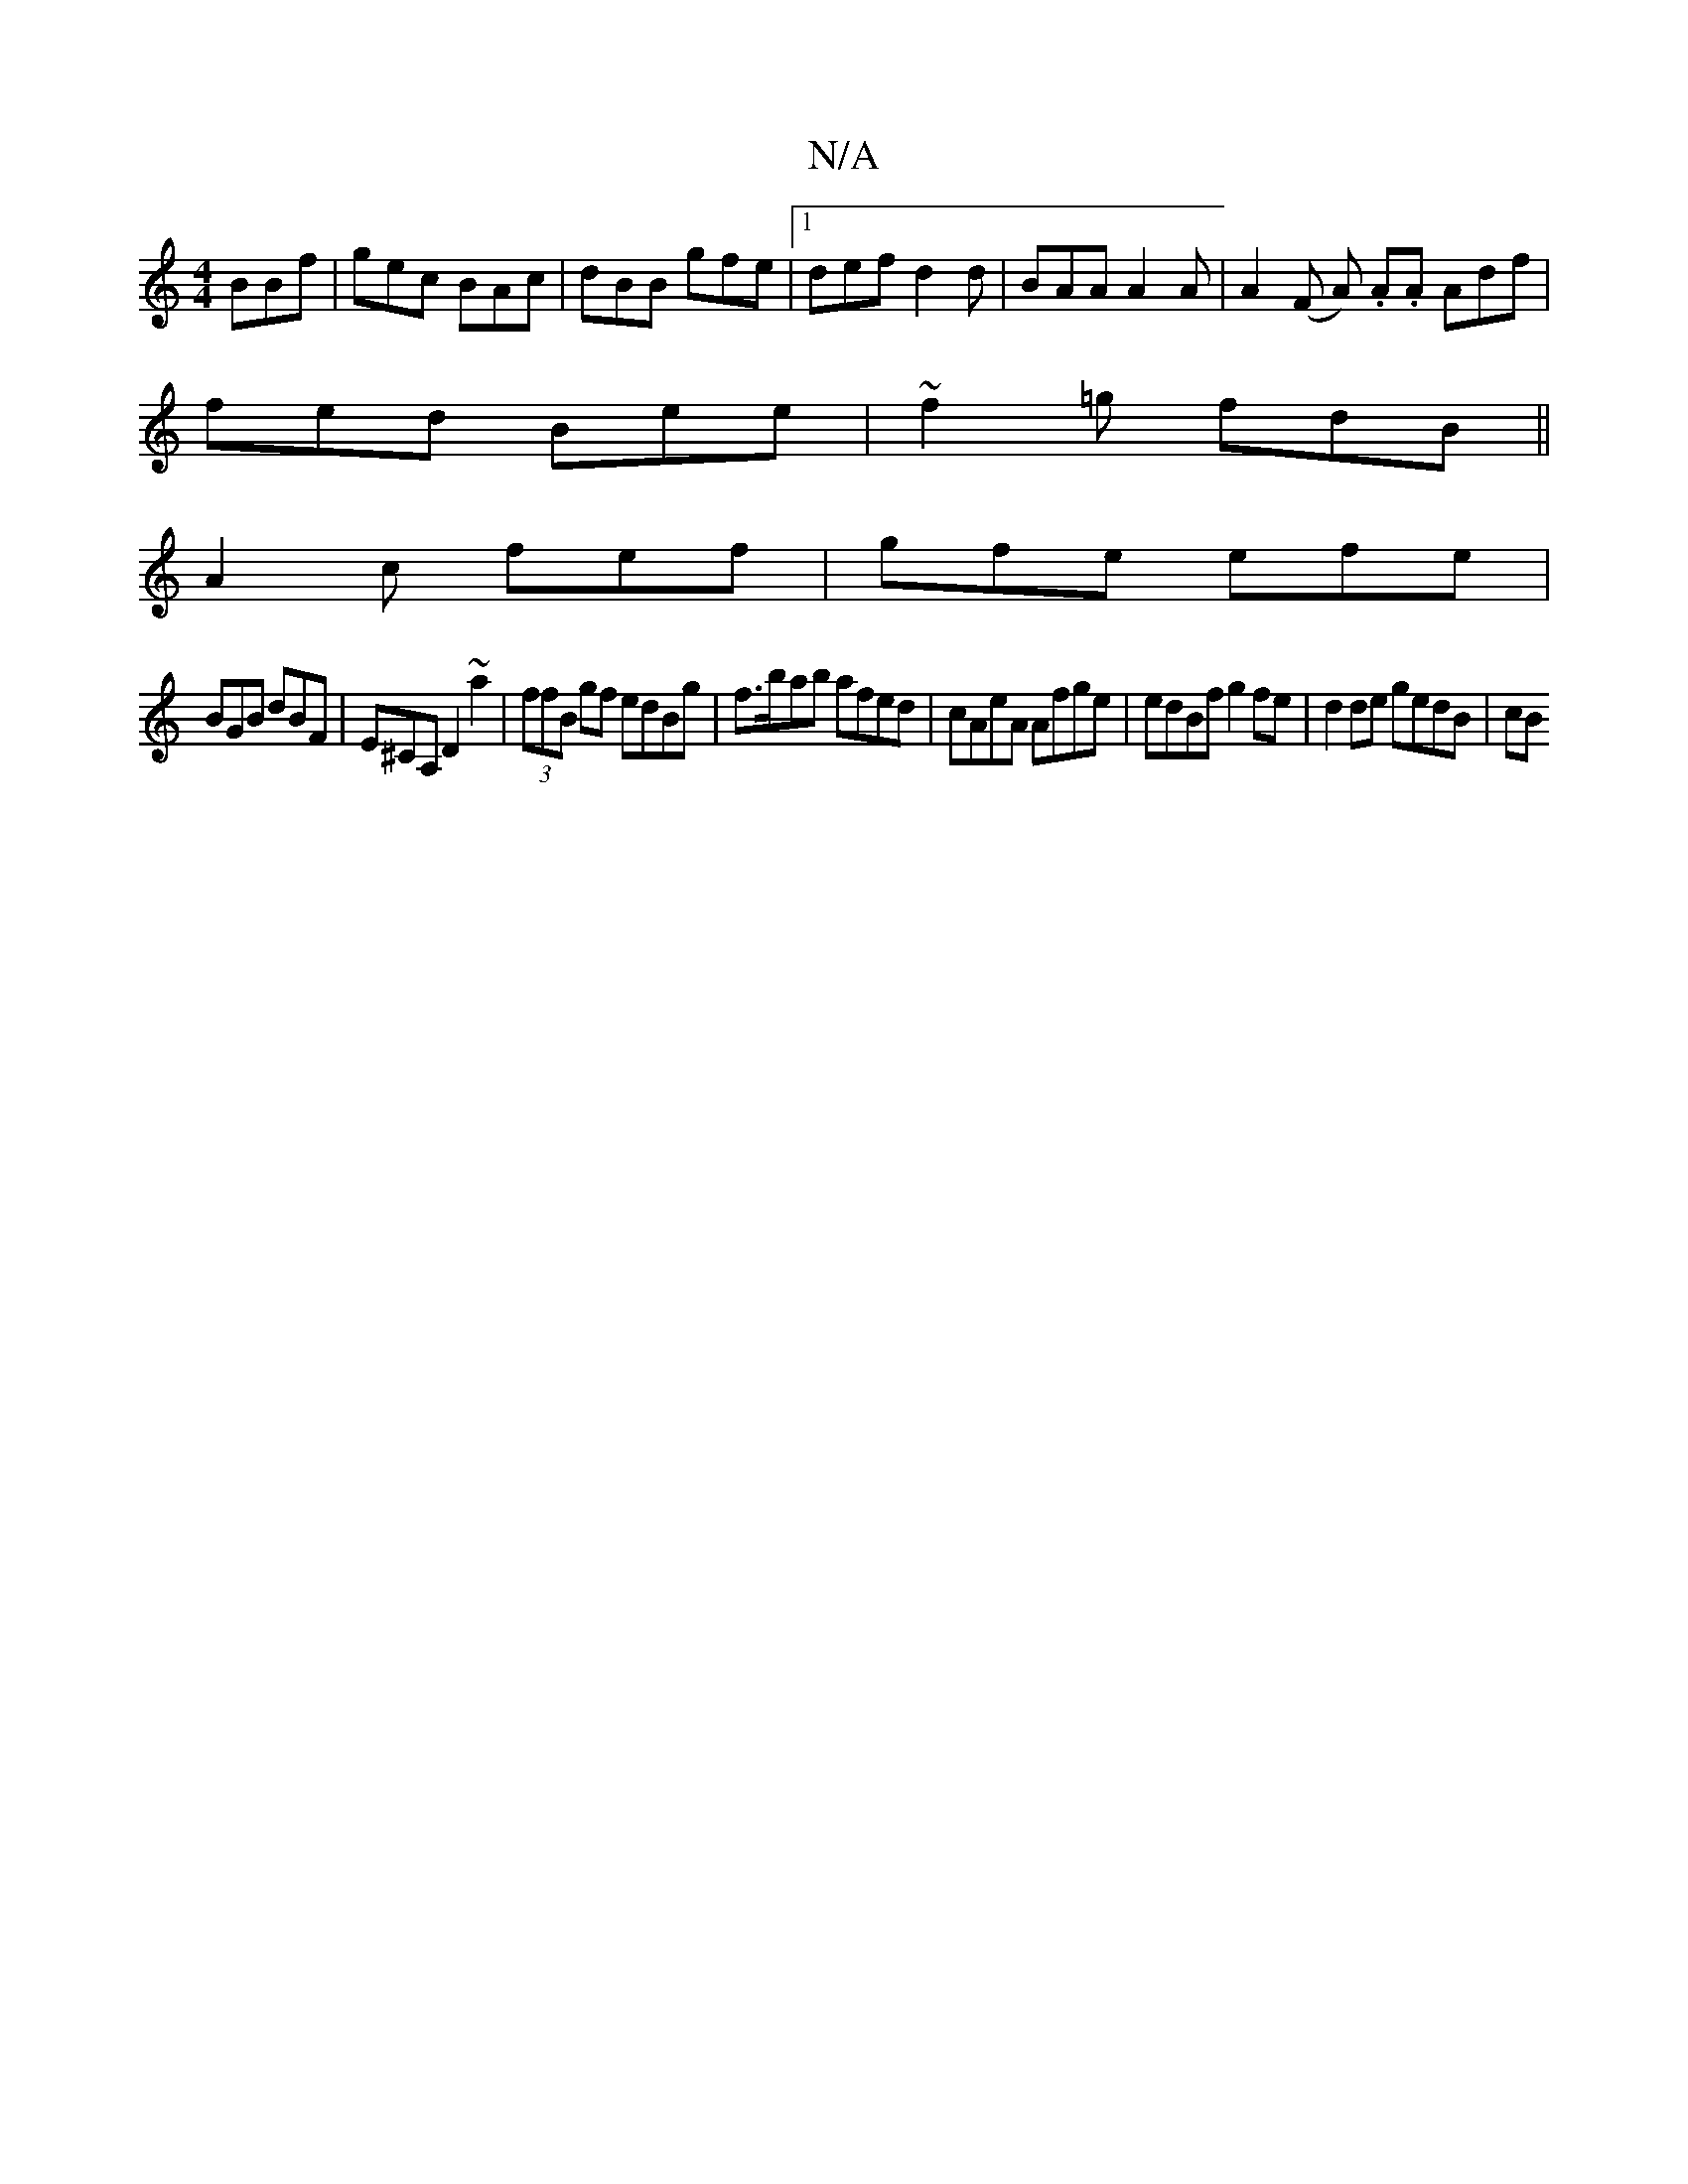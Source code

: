 X:1
T:N/A
M:4/4
R:N/A
K:Cmajor
BBf | gec BAc |dBB gfe |1 def d2 d | BAA A2A | A2 (F A) .A.A Adf |
fed Bee | ~f2=g fdB ||
A2c fef | gfe efe |
BGB dBF | E^CA, D2 ~a2 | (3ffB gf edBg | f>bab afed |cAeA Afge|edBf g2fe | d2 de gedB | cB